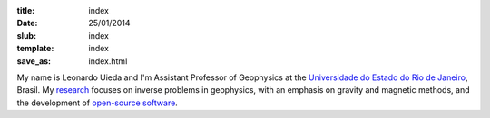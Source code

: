 :title: index
:date: 25/01/2014
:slub: index
:template: index
:save_as: index.html


My name is Leonardo Uieda and
I'm Assistant Professor of Geophysics
at the `Universidade do Estado do Rio de Janeiro`_, Brasil.
My research_ focuses on
inverse problems in geophysics,
with an emphasis on gravity and magnetic methods,
and the development of `open-source software`_.

.. _Universidade do Estado do Rio de Janeiro: http://www.fgel.uerj.br/index.htm
.. _research: /research.html
.. _open-source software: /software.html
